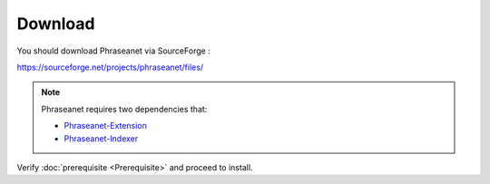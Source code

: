 Download
========

You should download Phraseanet via SourceForge :

`https://sourceforge.net/projects/phraseanet/files/ <https://sourceforge.net/projects/phraseanet/files/>`_

.. note::

    Phraseanet requires two dependencies that:

    - `Phraseanet-Extension`_
    - `Phraseanet-Indexer`_

Verify :doc:`prerequisite <Prerequisite>` and proceed to install.

.. _Phraseanet-Extension: http://github.com/alchemy-fr/Phraseanet-Extension
.. _Phraseanet-Indexer: http://github.com/alchemy-fr/Phraseanet-Indexer
